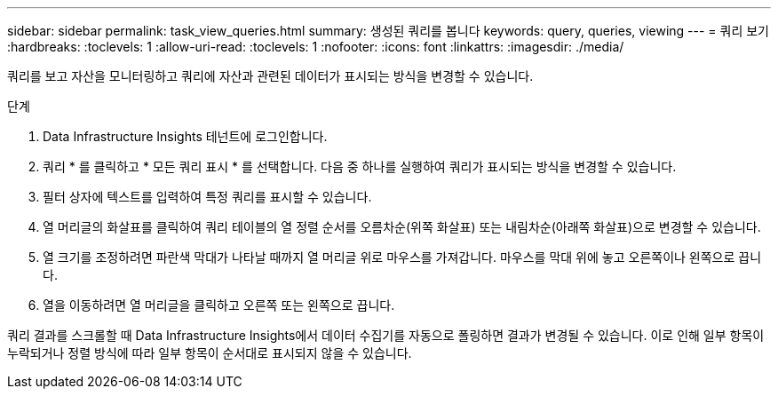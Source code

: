 ---
sidebar: sidebar 
permalink: task_view_queries.html 
summary: 생성된 쿼리를 봅니다 
keywords: query, queries, viewing 
---
= 쿼리 보기
:hardbreaks:
:toclevels: 1
:allow-uri-read: 
:toclevels: 1
:nofooter: 
:icons: font
:linkattrs: 
:imagesdir: ./media/


[role="lead"]
쿼리를 보고 자산을 모니터링하고 쿼리에 자산과 관련된 데이터가 표시되는 방식을 변경할 수 있습니다.

.단계
. Data Infrastructure Insights 테넌트에 로그인합니다.
. 쿼리 * 를 클릭하고 * 모든 쿼리 표시 * 를 선택합니다. 다음 중 하나를 실행하여 쿼리가 표시되는 방식을 변경할 수 있습니다.
. 필터 상자에 텍스트를 입력하여 특정 쿼리를 표시할 수 있습니다.
. 열 머리글의 화살표를 클릭하여 쿼리 테이블의 열 정렬 순서를 오름차순(위쪽 화살표) 또는 내림차순(아래쪽 화살표)으로 변경할 수 있습니다.
. 열 크기를 조정하려면 파란색 막대가 나타날 때까지 열 머리글 위로 마우스를 가져갑니다. 마우스를 막대 위에 놓고 오른쪽이나 왼쪽으로 끕니다.
. 열을 이동하려면 열 머리글을 클릭하고 오른쪽 또는 왼쪽으로 끕니다.


쿼리 결과를 스크롤할 때 Data Infrastructure Insights에서 데이터 수집기를 자동으로 폴링하면 결과가 변경될 수 있습니다. 이로 인해 일부 항목이 누락되거나 정렬 방식에 따라 일부 항목이 순서대로 표시되지 않을 수 있습니다.
